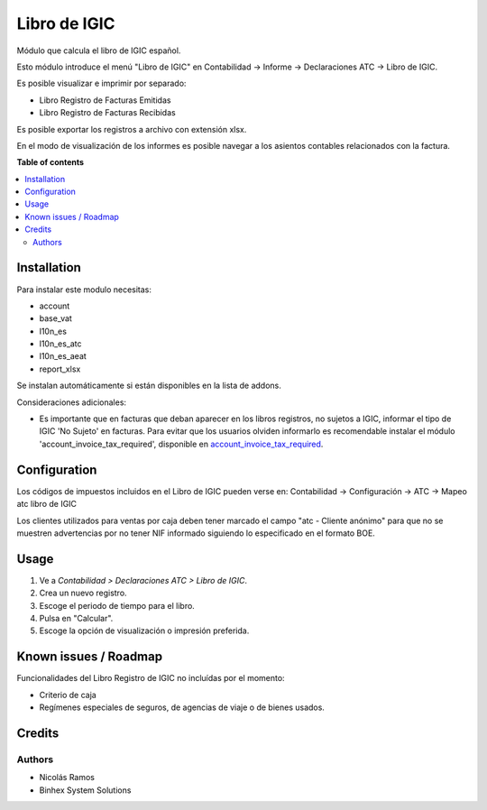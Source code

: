 ============
Libro de IGIC
============

Módulo que calcula el libro de IGIC español.

Esto módulo introduce el menú "Libro de IGIC" en Contabilidad -> Informe ->
Declaraciones ATC -> Libro de IGIC.

Es posible visualizar e imprimir por separado:

* Libro Registro de Facturas Emitidas
* Libro Registro de Facturas Recibidas

Es posible exportar los registros a archivo con extensión xlsx.

En el modo de visualización de los informes es posible navegar a los asientos
contables relacionados con la factura.

**Table of contents**

.. contents::
   :local:

Installation
============

Para instalar este modulo necesitas:

* account
* base_vat
* l10n_es
* l10n_es_atc
* l10n_es_aeat
* report_xlsx

Se instalan automáticamente si están disponibles en la lista de addons.

Consideraciones adicionales:

* Es importante que en facturas que deban aparecer en los libros registros,
  no sujetos a IGIC, informar el tipo de IGIC 'No Sujeto' en facturas. Para
  evitar que los usuarios olviden informarlo es recomendable instalar el
  módulo 'account_invoice_tax_required', disponible en
  `account_invoice_tax_required <https://github.com/OCA/account-financial-
  tools/tree/12.0>`_.

Configuration
=============

Los códigos de impuestos incluidos en el Libro de IGIC pueden verse en:
Contabilidad -> Configuración -> ATC -> Mapeo atc libro de IGIC

Los clientes utilizados para ventas por caja deben tener marcado el campo
"atc - Cliente anónimo" para que no se muestren advertencias por no tener NIF
informado siguiendo lo especificado en el formato BOE.

Usage
=====

#. Ve a *Contabilidad > Declaraciones ATC > Libro de IGIC*.
#. Crea un nuevo registro.
#. Escoge el periodo de tiempo para el libro.
#. Pulsa en "Calcular".
#. Escoge la opción de visualización o impresión preferida.

Known issues / Roadmap
======================

Funcionalidades del Libro Registro de IGIC no incluídas por el momento:

* Criterio de caja
* Regímenes especiales de seguros, de agencias de viaje o de bienes usados.

Credits
=======

Authors
~~~~~~~

* Nicolás Ramos
* Binhex System Solutions
